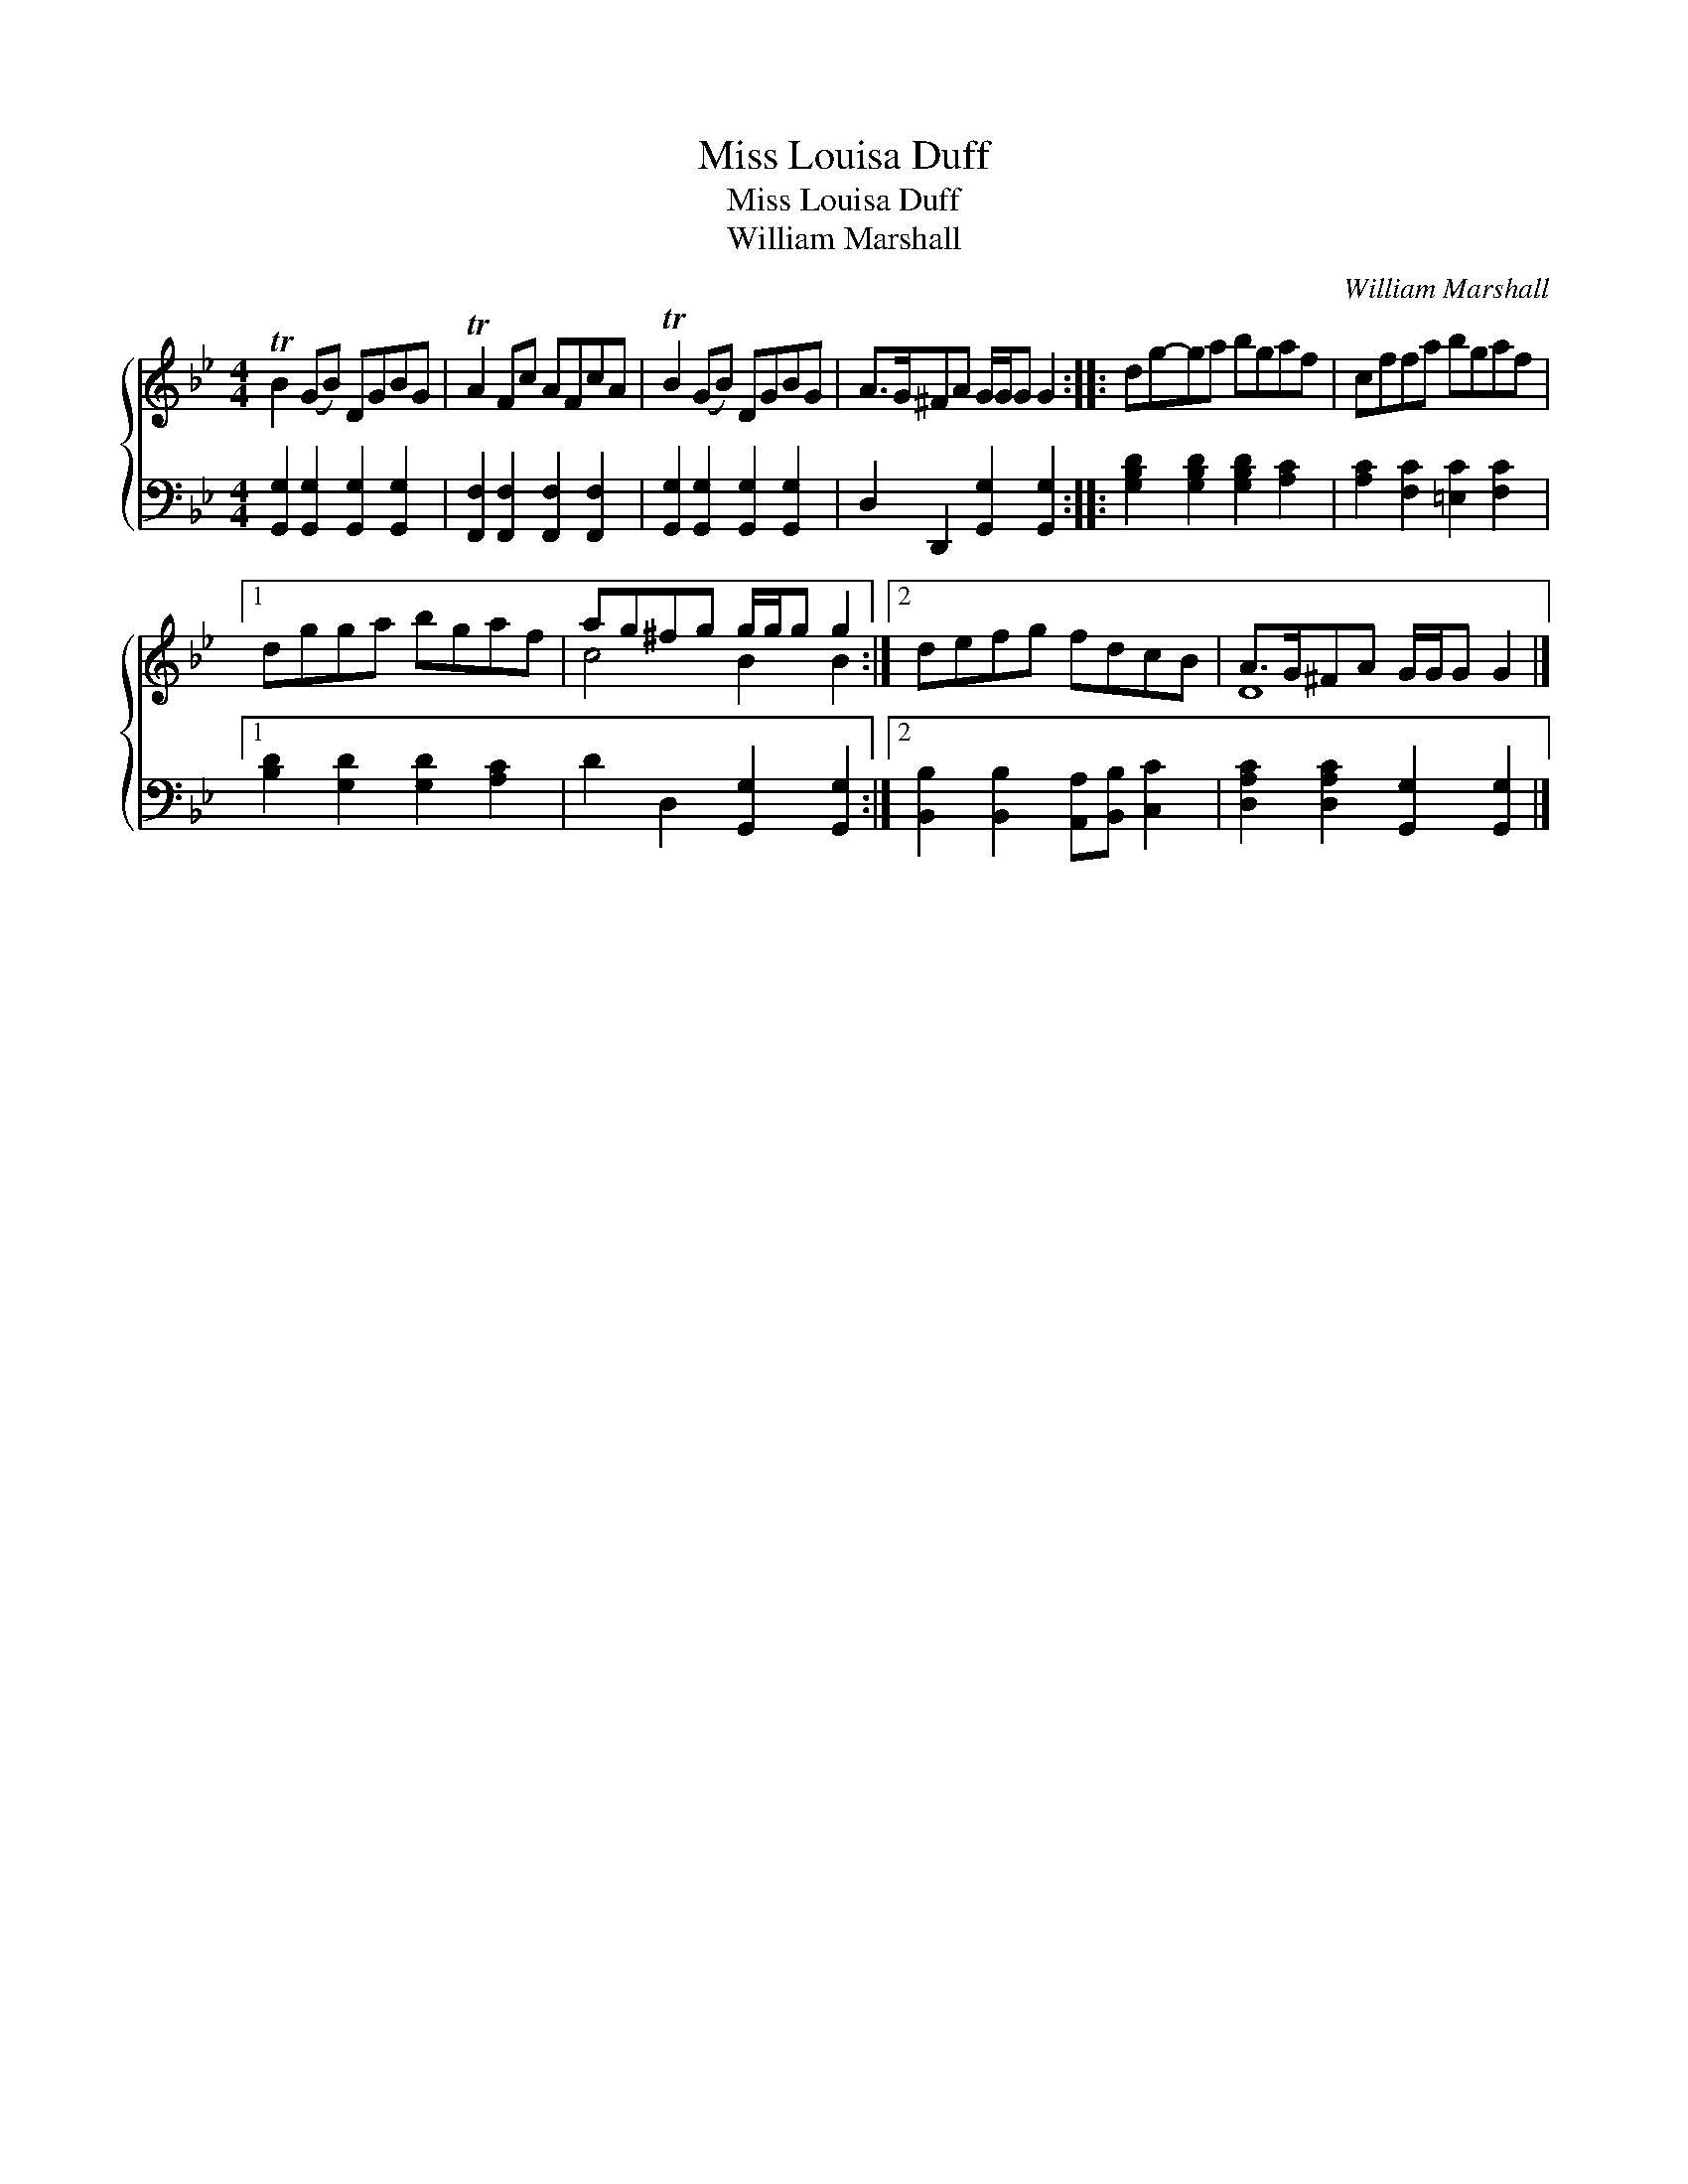 X:1
T:Miss Louisa Duff
T:Miss Louisa Duff
T:William Marshall
C:William Marshall
%%score { ( 1 2 ) 3 }
L:1/8
M:4/4
K:Gmin
V:1 treble 
V:2 treble 
V:3 bass 
V:1
 TB2 (GB) DGBG | TA2 Fc AFcA | TB2 (GB) DGBG | A>G^FA G/G/G G2 :: dg-ga bgaf | cffa bgaf |1 %6
 dgga bgaf | ag^fg g/g/g g2 :|2 defg fdcB | A>G^FA G/G/G G2 |] %10
V:2
 x8 | x8 | x8 | x8 :: x8 | x8 |1 x8 | c4 B2 B2 :|2 x8 | D8 |] %10
V:3
 [G,,G,]2 [G,,G,]2 [G,,G,]2 [G,,G,]2 | [F,,F,]2 [F,,F,]2 [F,,F,]2 [F,,F,]2 | %2
 [G,,G,]2 [G,,G,]2 [G,,G,]2 [G,,G,]2 | D,2 D,,2 [G,,G,]2 [G,,G,]2 :: %4
 [G,B,D]2 [G,B,D]2 [G,B,D]2 [A,C]2 | [A,C]2 [F,C]2 [=E,C]2 [F,C]2 |1 [B,D]2 [G,D]2 [G,D]2 [A,C]2 | %7
 D2 D,2 [G,,G,]2 [G,,G,]2 :|2 [B,,B,]2 [B,,B,]2 [A,,A,][B,,B,] [C,C]2 | %9
 [D,A,C]2 [D,A,C]2 [G,,G,]2 [G,,G,]2 |] %10

